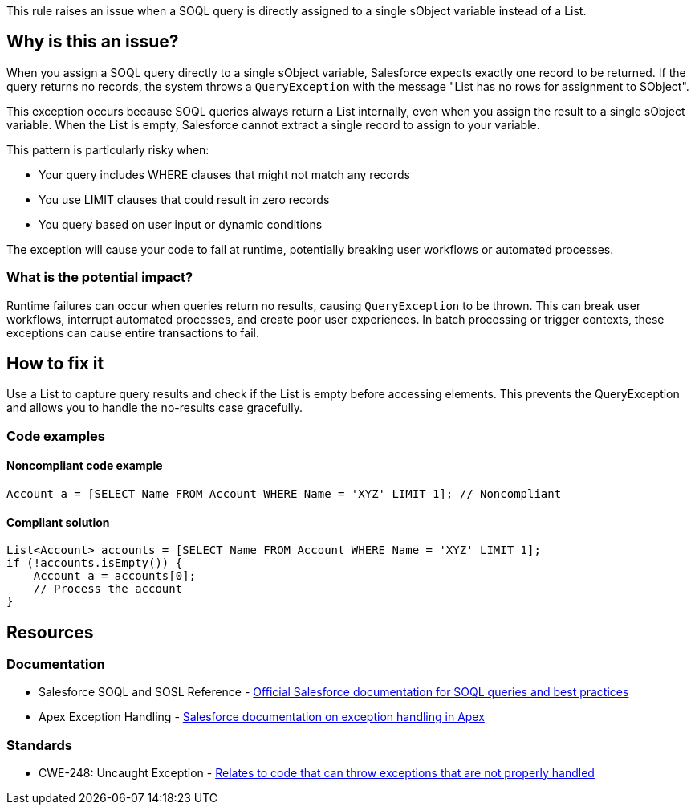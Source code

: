 This rule raises an issue when a SOQL query is directly assigned to a single sObject variable instead of a List.

== Why is this an issue?

When you assign a SOQL query directly to a single sObject variable, Salesforce expects exactly one record to be returned. If the query returns no records, the system throws a `QueryException` with the message "List has no rows for assignment to SObject".

This exception occurs because SOQL queries always return a List internally, even when you assign the result to a single sObject variable. When the List is empty, Salesforce cannot extract a single record to assign to your variable.

This pattern is particularly risky when:

* Your query includes WHERE clauses that might not match any records
* You use LIMIT clauses that could result in zero records
* You query based on user input or dynamic conditions

The exception will cause your code to fail at runtime, potentially breaking user workflows or automated processes.

=== What is the potential impact?

Runtime failures can occur when queries return no results, causing `QueryException` to be thrown. This can break user workflows, interrupt automated processes, and create poor user experiences. In batch processing or trigger contexts, these exceptions can cause entire transactions to fail.

== How to fix it

Use a List to capture query results and check if the List is empty before accessing elements. This prevents the QueryException and allows you to handle the no-results case gracefully.

=== Code examples

==== Noncompliant code example

[source,apex,diff-id=1,diff-type=noncompliant]
----
Account a = [SELECT Name FROM Account WHERE Name = 'XYZ' LIMIT 1]; // Noncompliant
----

==== Compliant solution

[source,apex,diff-id=1,diff-type=compliant]
----
List<Account> accounts = [SELECT Name FROM Account WHERE Name = 'XYZ' LIMIT 1];
if (!accounts.isEmpty()) {
    Account a = accounts[0];
    // Process the account
}
----

== Resources

=== Documentation

 * Salesforce SOQL and SOSL Reference - https://developer.salesforce.com/docs/atlas.en-us.soql_sosl.meta/soql_sosl/[Official Salesforce documentation for SOQL queries and best practices]

 * Apex Exception Handling - https://developer.salesforce.com/docs/atlas.en-us.apexcode.meta/apexcode/apex_exception_definition.htm[Salesforce documentation on exception handling in Apex]

=== Standards

 * CWE-248: Uncaught Exception - https://cwe.mitre.org/data/definitions/248.html[Relates to code that can throw exceptions that are not properly handled]

